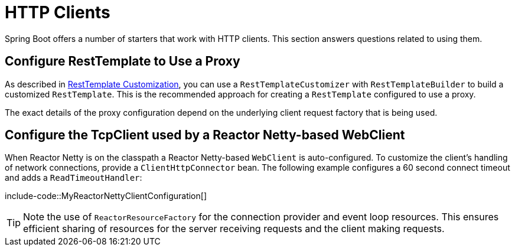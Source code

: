[[howto.http-clients]]
= HTTP Clients

Spring Boot offers a number of starters that work with HTTP clients.
This section answers questions related to using them.



[[howto.http-clients.rest-template-proxy-configuration]]
== Configure RestTemplate to Use a Proxy
As described in xref:io/rest-client.adoc#io.rest-client.resttemplate.customization[RestTemplate Customization], you can use a `RestTemplateCustomizer` with `RestTemplateBuilder` to build a customized `RestTemplate`.
This is the recommended approach for creating a `RestTemplate` configured to use a proxy.

The exact details of the proxy configuration depend on the underlying client request factory that is being used.



[[howto.http-clients.webclient-reactor-netty-customization]]
== Configure the TcpClient used by a Reactor Netty-based WebClient
When Reactor Netty is on the classpath a Reactor Netty-based `WebClient` is auto-configured.
To customize the client's handling of network connections, provide a `ClientHttpConnector` bean.
The following example configures a 60 second connect timeout and adds a `ReadTimeoutHandler`:

include-code::MyReactorNettyClientConfiguration[]

TIP: Note the use of `ReactorResourceFactory` for the connection provider and event loop resources.
This ensures efficient sharing of resources for the server receiving requests and the client making requests.
